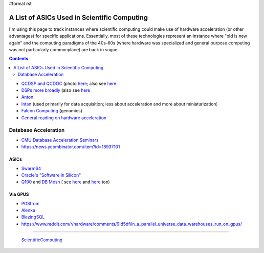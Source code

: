 #format rst

A List of ASICs Used in Scientific Computing
============================================

I'm using this page to track instances where scientific computing could make use of hardware acceleration (or other advantages) for specific applications.  Essentially, most of these technologies represent an instance where "old is new again" and the computing paradigms of the 40s-60s (where hardware was specialized and general purpose computing was not particularly commonplace) are back in vogue.

.. contents:: :depth: 2

* `QCDSP and QCDOC`_ (photo here_; also see `here <https://web.archive.org/web/20181222005715/http://phys.columbia.edu/~cqft/>`__

* `DSPs more broadly`_ (also see `here <https://en.wikipedia.org/wiki/Multidimensional_DSP_with_GPU_Acceleration>`__

* Anton_

* Intan_ (used primarily for data acquisition; less about acceleration and more about miniaturization)

* `Falcon Computing`_ (genomics)

* `General reading on hardware acceleration`_

Database Acceleration
---------------------

* `CMU Database Acceleration Seminars`_

* https://news.ycombinator.com/item?id=18937101

ASICs
~~~~~

* Swarm64_

* `Oracle's "Software in Silicon"`_

* Q100_ and `DB Mesh`_ ( see `here <http://arcade.cs.columbia.edu/netsyn-dac17.pdf>`__ and `here <http://arcade.cs.columbia.edu/q100-ieeemicro15.pdf>`__ too)

Via GPUS
~~~~~~~~

* PGStrom_

* Alenka_

* BlazingSQL_

* https://www.reddit.com/r/hardware/comments/9ld5df/in_a_parallel_universe_data_warehouses_run_on_gpus/

-------------------------

 ScientificComputing_

.. ############################################################################

.. _QCDSP and QCDOC: https://en.wikipedia.org/wiki/QCDOC

.. _here: https://www.flickr.com/photos/brookhavenlab/3113601360

.. _DSPs more broadly: https://www.hpcwire.com/2012/09/27/another_look_at_dsps_for_high_performance_computing/

.. _Anton: https://en.wikipedia.org/wiki/Anton_(computer)

.. _Intan: http://intantech.com/index.html

.. _Falcon Computing: https://www.falconcomputing.com/falcon-accelerated-genomics-pipeline/

.. _General reading on hardware acceleration: http://arcade.cs.columbia.edu/accels-amasbt10.pdf

.. _CMU Database Acceleration Seminars: https://db.cs.cmu.edu/seminar2018/

.. _Swarm64: https://www.swarm64.com/

.. _Oracle's "Software in Silicon": http://storageconference.us/2017/Presentations/Phillips.pdf

.. _Q100: http://arcade.cs.columbia.edu/q100-asplos14.pdf

.. _DB Mesh: http://arcade.cs.columbia.edu/dbmesh-damon17.pdf

.. _PGStrom: http://on-demand.gputechconf.com/gtc/2015/presentation/S5276-Kohei-KaiGai.pdf

.. _Alenka: https://github.com/antonmks/Alenka

.. _BlazingSQL: https://blazingsql.com/

.. _ScientificComputing: ../ScientificComputing

